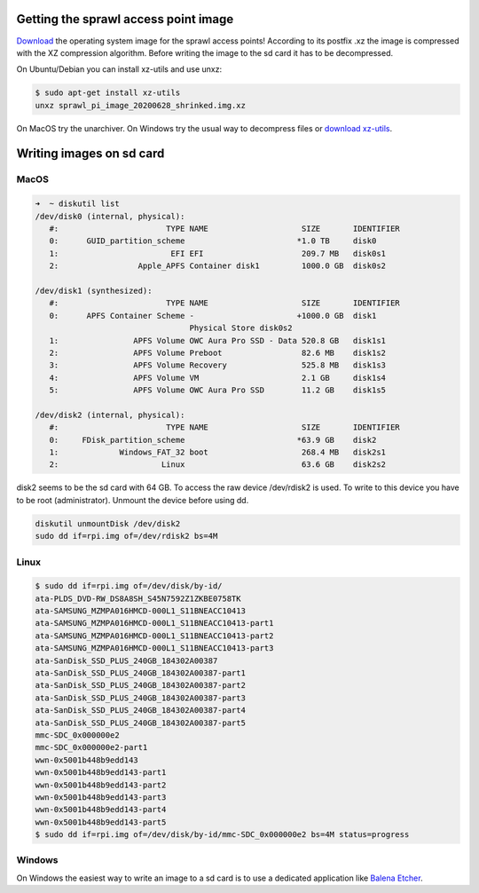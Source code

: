 .. title: Working with Images
.. slug: working-with-images
.. date: 2021-04-07 14:00
.. tags:
.. category: misc:basics
.. link:
.. description:
.. type: text
.. priority: 5
.. author: Nils Tonnätt

Getting the sprawl access point image
=====================================

`Download <http://hvc.berlin/download/sprawl_pi_image_20200628_shrinked.img.xz>`_ the operating system image for the sprawl access points!
According to its postfix .xz the image is compressed with the XZ compression algorithm.
Before writing the image to the sd card it has to be decompressed.

On Ubuntu/Debian you can install xz-utils and use unxz:

.. code-block:: console

  $ sudo apt-get install xz-utils
  unxz sprawl_pi_image_20200628_shrinked.img.xz

On MacOS try the unarchiver.
On Windows try the usual way to decompress files or `download xz-utils <https://tukaani.org/xz/>`_.

Writing images on sd card
=========================

MacOS
-----

.. code-block:: console

	➜  ~ diskutil list
	/dev/disk0 (internal, physical):
	   #:                       TYPE NAME                    SIZE       IDENTIFIER
	   0:      GUID_partition_scheme                        *1.0 TB     disk0
	   1:                        EFI EFI                     209.7 MB   disk0s1
	   2:                 Apple_APFS Container disk1         1000.0 GB  disk0s2

	/dev/disk1 (synthesized):
	   #:                       TYPE NAME                    SIZE       IDENTIFIER
	   0:      APFS Container Scheme -                      +1000.0 GB  disk1
		                         Physical Store disk0s2
	   1:                APFS Volume OWC Aura Pro SSD - Data 520.8 GB   disk1s1
	   2:                APFS Volume Preboot                 82.6 MB    disk1s2
	   3:                APFS Volume Recovery                525.8 MB   disk1s3
	   4:                APFS Volume VM                      2.1 GB     disk1s4
	   5:                APFS Volume OWC Aura Pro SSD        11.2 GB    disk1s5

	/dev/disk2 (internal, physical):
	   #:                       TYPE NAME                    SIZE       IDENTIFIER
	   0:     FDisk_partition_scheme                        *63.9 GB    disk2
	   1:             Windows_FAT_32 boot                    268.4 MB   disk2s1
	   2:                      Linux                         63.6 GB    disk2s2


disk2 seems to be the sd card with 64 GB. To access the raw device /dev/rdisk2
is used. To write to this device you have to be root (administrator).
Unmount the device before using dd.

.. code-block:: console

  diskutil unmountDisk /dev/disk2
  sudo dd if=rpi.img of=/dev/rdisk2 bs=4M

Linux
-----

.. code-block:: console

	$ sudo dd if=rpi.img of=/dev/disk/by-id/
	ata-PLDS_DVD-RW_DS8A8SH_S45N7592Z1ZKBE0758TK
	ata-SAMSUNG_MZMPA016HMCD-000L1_S11BNEACC10413
	ata-SAMSUNG_MZMPA016HMCD-000L1_S11BNEACC10413-part1
	ata-SAMSUNG_MZMPA016HMCD-000L1_S11BNEACC10413-part2
	ata-SAMSUNG_MZMPA016HMCD-000L1_S11BNEACC10413-part3
	ata-SanDisk_SSD_PLUS_240GB_184302A00387
	ata-SanDisk_SSD_PLUS_240GB_184302A00387-part1
	ata-SanDisk_SSD_PLUS_240GB_184302A00387-part2
	ata-SanDisk_SSD_PLUS_240GB_184302A00387-part3
	ata-SanDisk_SSD_PLUS_240GB_184302A00387-part4
	ata-SanDisk_SSD_PLUS_240GB_184302A00387-part5
	mmc-SDC_0x000000e2
	mmc-SDC_0x000000e2-part1
	wwn-0x5001b448b9edd143
	wwn-0x5001b448b9edd143-part1
	wwn-0x5001b448b9edd143-part2
	wwn-0x5001b448b9edd143-part3
	wwn-0x5001b448b9edd143-part4
	wwn-0x5001b448b9edd143-part5
	$ sudo dd if=rpi.img of=/dev/disk/by-id/mmc-SDC_0x000000e2 bs=4M status=progress

Windows
-------

On Windows the easiest way to write an image to a sd card is to use
a dedicated application like `Balena Etcher <https://www.balena.io/etcher/>`_.
